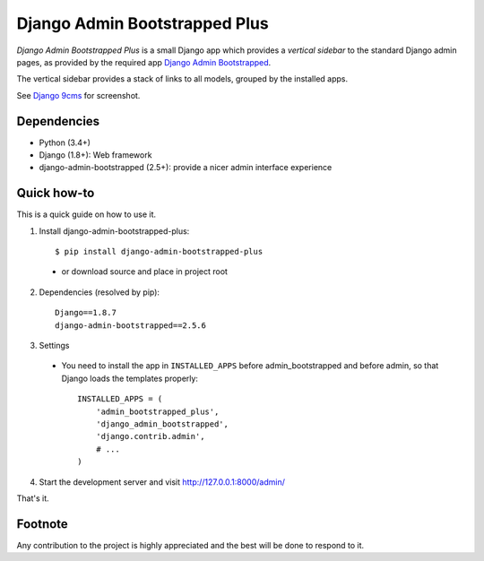 ==============================
Django Admin Bootstrapped Plus
==============================

*Django Admin Bootstrapped Plus* is a small Django app
which provides a *vertical sidebar* to the standard Django admin pages,
as provided by the required app
`Django Admin Bootstrapped <https://github.com/django-admin-bootstrapped/django-admin-bootstrapped>`_.

The vertical sidebar provides a stack of links to all models, grouped by the installed apps.

See `Django 9cms <https://github.com/Wtower/django-ninecms>`_ for screenshot.

Dependencies
------------

- Python (3.4+)
- Django (1.8+): Web framework
- django-admin-bootstrapped (2.5+): provide a nicer admin interface experience

Quick how-to
------------

This is a quick guide on how to use it.

1. Install django-admin-bootstrapped-plus::

    $ pip install django-admin-bootstrapped-plus

  - or download source and place in project root

2. Dependencies (resolved by pip)::

    Django==1.8.7
    django-admin-bootstrapped==2.5.6

3. Settings

  - You need to install the app in ``INSTALLED_APPS`` before admin_bootstrapped and before admin,
    so that Django loads the templates properly::

      INSTALLED_APPS = (
          'admin_bootstrapped_plus',
          'django_admin_bootstrapped',
          'django.contrib.admin',
          # ...
      )

4. Start the development server and visit http://127.0.0.1:8000/admin/

That's it.

Footnote
--------

Any contribution to the project is highly appreciated and the best will be done to respond to it.
